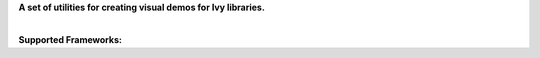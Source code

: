 .. raw:: html

    <p align="center">
        <img width="75%" style="display: block;" src='docs/partial_source/logos/logo.png'>
    </p>

.. raw:: html

    <br/>
    <a href="https://pypi.org/project/ivy-demo-utils">
        <img style="float: left; padding-right: 4px; padding-bottom: 4px;" src="https://badge.fury.io/py/ivy-demo-utils.svg">
    </a>
    <a href="https://discord.gg/EN9YS3QW8w">
        <img style="float: left; padding-right: 4px; padding-bottom: 4px;" src="https://img.shields.io/discord/799879767196958751?color=blue&label=%20&logo=discord&logoColor=white">
    </a>
    <br clear="all" />

**A set of utilities for creating visual demos for Ivy libraries.**

|
| **Supported Frameworks:**

.. raw:: html

    <div style="display: block;">
        <img width="6.667%" style="float: left;" src="docs/partial_source/logos/supported/empty.png">
        <a href="https://jax.readthedocs.io">
            <img width="12%" style="float: left;" src="docs/partial_source/logos/supported/jax_logo.png">
        </a>
        <img width="6.667%" style="float: left;" src="docs/partial_source/logos/supported/empty.png">
        <a href="https://www.tensorflow.org">
            <img width="12%" style="float: left;" src="docs/partial_source/logos/supported/tensorflow_logo.png">
        </a>
        <img width="6.667%" style="float: left;" src="docs/partial_source/logos/supported/empty.png">
        <a href="https://pytorch.org">
            <img width="12%" style="float: left;" src="docs/partial_source/logos/supported/pytorch_logo.png">
        </a>
        <img width="6.667%" style="float: left;" src="docs/partial_source/logos/supported/empty.png">
        <a href="https://mxnet.apache.org">
            <img width="12%" style="float: left;" src="docs/partial_source/logos/supported/mxnet_logo.png">
        </a>
        <img width="6.667%" style="float: left;" src="docs/partial_source/logos/supported/empty.png">
        <a href="https://numpy.org">
            <img width="12%" style="float: left;" src="docs/partial_source/logos/supported/numpy_logo.png">
        </a>
        <img width="6.667%" style="float: left;" src="docs/partial_source/logos/supported/empty.png">
    </div>
